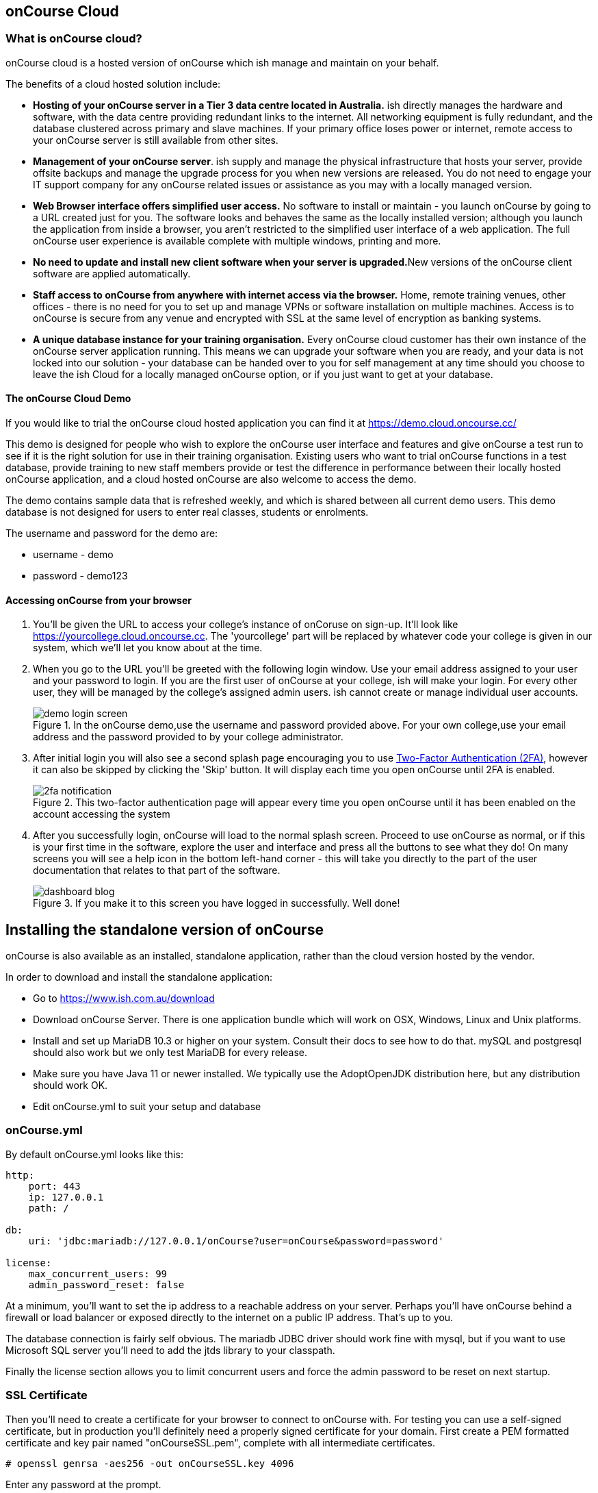 [[webstart]]
== onCourse Cloud

[[webstart-Cloud]]
=== What is onCourse cloud?

onCourse cloud is a hosted version of onCourse which ish manage and maintain on your behalf.

The benefits of a cloud hosted solution include:

* *Hosting of your onCourse server in a Tier 3 data centre located in Australia.* ish directly manages the hardware and software, with the data centre providing redundant links to the internet.
All networking equipment is fully redundant, and the database clustered across primary and slave machines.
If your primary office loses power or internet, remote access to your onCourse server is still available from other sites.
* *Management of your onCourse server*. ish supply and manage the physical infrastructure that hosts your server, provide offsite backups and manage the upgrade process for you when new versions are released.
You do not need to engage your IT support company for any onCourse related issues or assistance as you may with a locally managed version.
* *Web Browser interface offers simplified user access.* No software to install or maintain - you launch onCourse by going to a URL created just for you.
The software looks and behaves the same as the locally installed version; although you launch the application from inside a browser, you aren't restricted to the simplified user interface of a web application.
The full onCourse user experience is available complete with multiple windows, printing and more.
* **No need to update and install new client software when your server is upgraded.**New versions of the onCourse client software are applied automatically.
* *Staff access to onCourse from anywhere with internet access via the browser.* Home, remote training venues, other offices - there is no need for you to set up and manage VPNs or software installation on multiple machines.
Access is to onCourse is secure from any venue and encrypted with SSL at the same level of encryption as banking systems.
* *A unique database instance for your training organisation.* Every onCourse cloud customer has their own instance of the onCourse server application running.
This means we can upgrade your software when you are ready, and your data is not locked into our solution - your database can be handed over to you for self management at any time should you choose to leave the ish Cloud for a locally managed onCourse option, or if you just want to get at your database.

==== The onCourse Cloud Demo

If you would like to trial the onCourse cloud hosted application you can find it at https://demo.cloud.oncourse.cc/

This demo is designed for people who wish to explore the onCourse user interface and features and give onCourse a test run to see if it is the right solution for use in their training organisation.
Existing users who want to trial onCourse functions in a test database, provide training to new staff members provide or test the difference in performance between their locally hosted onCourse application, and a cloud hosted onCourse are also welcome to access the demo.

The demo contains sample data that is refreshed weekly, and which is shared between all current demo users.
This demo database is not designed for users to enter real classes, students or enrolments.

The username and password for the demo are:

* username - demo
* password - demo123

==== Accessing onCourse from your browser

. You'll be given the URL to access your college's instance of onCoruse on sign-up.
It'll look like https://yourcollege.cloud.oncourse.cc.
The 'yourcollege' part will be replaced by whatever code your college is given in our system, which we'll let you know about at the time.
. When you go to the URL you'll be greeted with the following login window.
Use your email address assigned to your user and your password to login.
If you are the first user of onCourse at your college, ish will make your login.
For every other user, they will be managed by the college's assigned admin users. ish cannot create or manage individual user accounts.
+
image::images/demo_login_screen.png[title='In the onCourse demo,use the username and password provided above. For your own college,use your email address and the password provided to by your college administrator.']
. After initial login you will also see a second splash page encouraging you to use <<users-TOTP, Two-Factor Authentication (2FA)>>, however it can also be skipped by clicking the 'Skip' button.
It will display each time you open onCourse until 2FA is enabled.
+
image::images/2fa_notification.png[title='This two-factor authentication page will appear every time you open onCourse until it has been enabled on the account accessing the system']
. After you successfully login, onCourse will load to the normal splash screen.
Proceed to use onCourse as normal, or if this is your first time in the software, explore the user and interface and press all the buttons to see what they do!
On many screens you will see a help icon in the bottom left-hand corner - this will take you directly to the part of the user documentation that relates to that part of the software.
+
image::images/dashboard_blog.jpg[title='If you make it to this screen you have logged in successfully. Well done!']


== Installing the standalone version of onCourse

onCourse is also available as an installed, standalone application, rather than the cloud version hosted by the vendor.

In order to download and install the standalone application:

* Go to https://www.ish.com.au/download
* Download onCourse Server. There is one application bundle which will work on OSX, Windows, Linux and Unix platforms.
* Install and set up MariaDB 10.3 or higher on your system. Consult their docs to see how to do that. mySQL and postgresql should also work but we only test MariaDB for every release.
* Make sure you have Java 11 or newer installed. We typically use the AdoptOpenJDK distribution here, but any distribution should work OK.
* Edit onCourse.yml to suit your setup and database

=== onCourse.yml

By default onCourse.yml looks like this:

```
http:
    port: 443
    ip: 127.0.0.1
    path: /

db:
    uri: 'jdbc:mariadb://127.0.0.1/onCourse?user=onCourse&password=password'

license:
    max_concurrent_users: 99
    admin_password_reset: false
```

At a minimum, you'll want to set the ip address to a reachable address on your server. Perhaps you'll have onCourse behind a firewall or load balancer or exposed directly to the internet on a public IP address. That's up to you.

The database connection is fairly self obvious. The mariadb JDBC driver should work fine with mysql, but if you want to use Microsoft SQL server you'll need to add the jtds library to your classpath.

Finally the license section allows you to limit concurrent users and force the admin password to be reset on next startup.

=== SSL Certificate

Then you'll need to create a certificate for your browser to connect to onCourse with. For testing you can use a self-signed certificate, but in production you'll definitely need a properly signed certificate for your domain. First create a PEM formatted certificate and key pair named "onCourseSSL.pem", complete with all intermediate certificates.

```
# openssl genrsa -aes256 -out onCourseSSL.key 4096
```

Enter any password at the prompt.

```
# openssl req -new -x509 -key onCourseSSL.key -out onCourseSSL.pem -days 825
```

Answer all the questions. The Common Name should be the fully qualified domain name of the onCourse Server you are deploying. At this point you should get this key signed by Let's Encrypt or another certifying authority. Then continue conerting the certificate and key to pkcs12 and then to a keystore:

```
# openssl pkcs12 -export -out onCourseSSL.pkcs12 -in onCourseSSL.pem -inkey onCourseSSL.key -password pass:ish2008

# keytool -v -importkeystore -srckeystore onCourseSSL.pkcs12 -srcstoretype PKCS12 -destkeystore onCourseSSL.keystore -deststoretype PKCS12 -srcstorepass ish2008 -deststorepass ish2008 -noprompt
```
`keytool` comes bundled with the Java JDK. The final result is a file called onCourseSSL.keystore which you should put in the same directory as onCourse.yml.

=== Launching server

Run onCourse using either the `bin/server.bat` Windows script file or `bin/server` for all other platforms.

Once it is running, you should be able to connect with your browser. Make sure you use https, any special port you've chosen and your browser will need to support HTTP/2. Login with username "admin", password "admin".


[[advancedSetup-serverMemory]]
=== Memory allocation

Edit the value of `DEFAULT_JVM_OPTS` in the bin/server or bin/server.bat. The parameter `-Xmx` specifies the largest amount of heap memory allocated to the application. Java will allocate a bit more than this for compiling code and running the JVM itself. It is very important that you don't allocate more memory than the machine actually has available or else everything will run incredibly slowly as the operating system swaps to disk.

More memory generally helps onCourse run faster.

=== Log files

onCourse will create a `logSetup.xml` file in the same directory as `onCourse.yml` when it starts up. This is a standard log4j2 configuration file and you have full access to all the configuration of how logs are output, rolled over and the logging levels.

By default logs are output to a folder called 'logs' in the same directory as the application.
